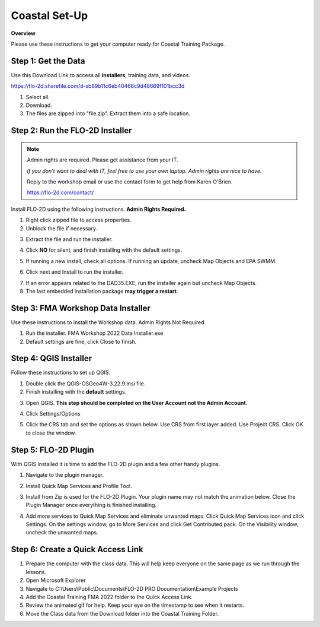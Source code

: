 Coastal Set-Up
==============

**Overview**

Please use these instructions to get your computer ready for Coastal Training Package.


.. raw:: html

    <iframe width="560" height="315" src="https://www.youtube.com/embed/sTDCm6NX1Pw" frameborder="0" allowfullscreen></iframe>

Step 1: Get the Data
___________________________________

Use this Download Link to access all **installers**, training data, and videos.

https://flo-2d.sharefile.com/d-sb89b11c6eb40468c9d48669f101bcc3d

.. image:: ../img/Coastal/coastalsetup001.png


1. Select all.

2. Download.

3. The files are zipped into "file.zip".  Extract them into a safe location.

.. image:: ../img/Coastal/coastalsetup002.png

Step 2: Run the FLO-2D Installer
___________________________________

.. Note:: Admin rights are required.  Please get assistance from your IT.

          *If you don't want to deal with IT, feel free to use your own laptop.  Admin rights are nice to have.*

          Reply to the workshop email or use the contact form to get help from Karen O'Brien.

          https://flo-2d.com/contact/

Install FLO-2D using the following instructions.  **Admin Rights Required.**

.. image:: ../img/Instructions/image3.png


1. Right click zipped file to access properties.

2. Unblock the file if necessary.

.. image:: ../img/Instructions/image4.png


3. Extract the file and run the installer.

.. image:: ../img/Instructions/image5.png


4. Click **NO** for silent, and finish installing with the default settings.

.. image:: ../img/Instructions/image6.png


5. If running a new install, check all options.  If running an update, uncheck Map Objects and EPA SWMM.

.. image:: ../img/Instructions/image15.png


6. Click next and Install to run the installer.

.. image:: ../img/Instructions/image16.png


7. If an error appears related to the DAO35.EXE, run the installer again but uncheck
   Map Objects.

8. The last embedded installation package **may trigger a restart**.

.. image:: ../img/Instructions/image17.png


Step 3: FMA Workshop Data Installer
___________________________________
Use these instructions to install the Workshop data.  Admin Rights Not Required.

1. Run the installer.  FMA Workshop 2022 Data Installer.exe

2. Default settings are fine, click Close to finish.

.. image:: ../img/Instructions/image7.png


Step 4: QGIS Installer
___________________________________
Follow these instructions to set up QGIS.

1. Double click the QGIS-OSGeo4W-3.22.9.msi file.

2. Finish installing with the **default** settings.

.. image:: ../img/Instructions/image8.png


3. Open QGIS.  **This step should be completed on the User Account not the Admin Account.**

.. image:: ../img/Workshop/Worksh002.png


4. Click Settings/Options

.. image:: ../img/Instructions/image13.png


5. Click the CRS tab and set the options as shown below.  Use CRS from first layer added.  Use Project CRS.  Click OK to
   close the window.

.. image:: ../img/Instructions/image14.png


Step 5: FLO-2D Plugin
___________________________________
With QGIS installed it is time to add the FLO-2D plugin and a few other handy plugins.

1. Navigate to the plugin manager.

.. image:: ../img/Instructions/image10.png


2. Install Quick Map Services and Profile Tool.

.. image:: ../img/Instructions/image11.png


3. Install from Zip is used for the FLO-2D Plugin.  Your plugin name may not match the animation below.
   Close the Plugin Manager once everything is finished installing.

.. image:: ../img/Instructions/image12.gif


4. Add more services to Quick Map Services and eliminate unwanted maps.  Click Quick Map Services icon and click Settings.
   On the settings window, go to More Services and click Get Contributed pack.  On the Visibility window, uncheck the
   unwanted maps.

.. image:: ../img/Instructions/image15.gif

Step 6: Create a Quick Access Link
___________________________________

1. Prepare the computer with the class data.  This will help keep everyone on the same page as we run through the lessons.

2. Open Microsoft Explorer

3. Navigate to C:\\Users\\Public\\Documents\\FLO-2D PRO Documentation\\Example Projects

4. Add the Coastal Training FMA 2022 folder to the Quick Access Link.

5. Review the animated gif for help.  Keep your eye on the timestamp to see when it restarts.

6. Move the Class data from the Download folder into the Coastal Training Folder.

.. image:: ../img/Coastal/quickaccess.gif


